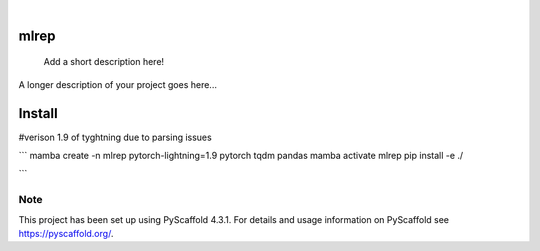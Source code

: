 .. These are examples of badges you might want to add to your README:
   please update the URLs accordingly

    .. image:: https://api.cirrus-ci.com/github/<USER>/mlrep.svg?branch=main
        :alt: Built Status
        :target: https://cirrus-ci.com/github/<USER>/mlrep
    .. image:: https://readthedocs.org/projects/mlrep/badge/?version=latest
        :alt: ReadTheDocs
        :target: https://mlrep.readthedocs.io/en/stable/
    .. image:: https://img.shields.io/coveralls/github/<USER>/mlrep/main.svg
        :alt: Coveralls
        :target: https://coveralls.io/r/<USER>/mlrep
    .. image:: https://img.shields.io/pypi/v/mlrep.svg
        :alt: PyPI-Server
        :target: https://pypi.org/project/mlrep/
    .. image:: https://img.shields.io/conda/vn/conda-forge/mlrep.svg
        :alt: Conda-Forge
        :target: https://anaconda.org/conda-forge/mlrep
    .. image:: https://pepy.tech/badge/mlrep/month
        :alt: Monthly Downloads
        :target: https://pepy.tech/project/mlrep
    .. image:: https://img.shields.io/twitter/url/http/shields.io.svg?style=social&label=Twitter
        :alt: Twitter
        :target: https://twitter.com/mlrep

.. image:: https://img.shields.io/badge/-PyScaffold-005CA0?logo=pyscaffold
    :alt: Project generated with PyScaffold
    :target: https://pyscaffold.org/

|

=====
mlrep
=====



    Add a short description here!


A longer description of your project goes here...

=====
Install
=====
#verison 1.9 of tyghtning due to parsing issues

```
mamba create -n mlrep pytorch-lightning=1.9 pytorch tqdm pandas
mamba activate mlrep
pip install -e ./

```


.. _pyscaffold-notes:

Note
====

This project has been set up using PyScaffold 4.3.1. For details and usage
information on PyScaffold see https://pyscaffold.org/.
